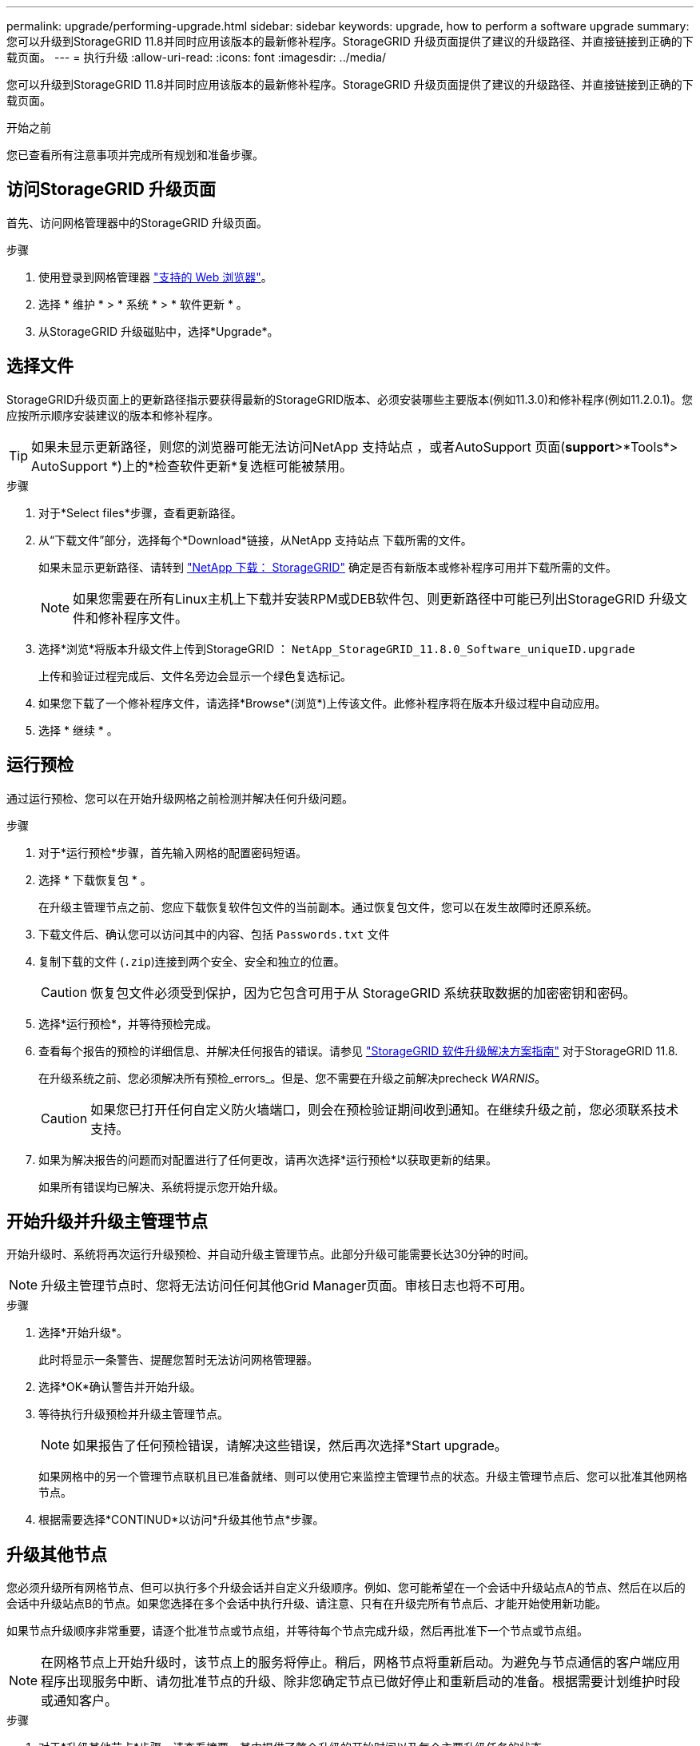 ---
permalink: upgrade/performing-upgrade.html 
sidebar: sidebar 
keywords: upgrade, how to perform a software upgrade 
summary: 您可以升级到StorageGRID 11.8并同时应用该版本的最新修补程序。StorageGRID 升级页面提供了建议的升级路径、并直接链接到正确的下载页面。 
---
= 执行升级
:allow-uri-read: 
:icons: font
:imagesdir: ../media/


[role="lead"]
您可以升级到StorageGRID 11.8并同时应用该版本的最新修补程序。StorageGRID 升级页面提供了建议的升级路径、并直接链接到正确的下载页面。

.开始之前
您已查看所有注意事项并完成所有规划和准备步骤。



== 访问StorageGRID 升级页面

首先、访问网格管理器中的StorageGRID 升级页面。

.步骤
. 使用登录到网格管理器 link:../admin/web-browser-requirements.html["支持的 Web 浏览器"]。
. 选择 * 维护 * > * 系统 * > * 软件更新 * 。
. 从StorageGRID 升级磁贴中，选择*Upgrade*。




== 选择文件

StorageGRID升级页面上的更新路径指示要获得最新的StorageGRID版本、必须安装哪些主要版本(例如11.3.0)和修补程序(例如11.2.0.1)。您应按所示顺序安装建议的版本和修补程序。


TIP: 如果未显示更新路径，则您的浏览器可能无法访问NetApp 支持站点 ，或者AutoSupport 页面(*support*>*Tools*> AutoSupport *)上的*检查软件更新*复选框可能被禁用。

.步骤
. 对于*Select files*步骤，查看更新路径。
. 从“下载文件”部分，选择每个*Download*链接，从NetApp 支持站点 下载所需的文件。
+
如果未显示更新路径、请转到 https://mysupport.netapp.com/site/products/all/details/storagegrid/downloads-tab["NetApp 下载： StorageGRID"^] 确定是否有新版本或修补程序可用并下载所需的文件。

+

NOTE: 如果您需要在所有Linux主机上下载并安装RPM或DEB软件包、则更新路径中可能已列出StorageGRID 升级文件和修补程序文件。

. 选择*浏览*将版本升级文件上传到StorageGRID ： `NetApp_StorageGRID_11.8.0_Software_uniqueID.upgrade`
+
上传和验证过程完成后、文件名旁边会显示一个绿色复选标记。

. 如果您下载了一个修补程序文件，请选择*Browse*(浏览*)上传该文件。此修补程序将在版本升级过程中自动应用。
. 选择 * 继续 * 。




== 运行预检

通过运行预检、您可以在开始升级网格之前检测并解决任何升级问题。

.步骤
. 对于*运行预检*步骤，首先输入网格的配置密码短语。
. 选择 * 下载恢复包 * 。
+
在升级主管理节点之前、您应下载恢复软件包文件的当前副本。通过恢复包文件，您可以在发生故障时还原系统。

. 下载文件后、确认您可以访问其中的内容、包括 `Passwords.txt` 文件
. 复制下载的文件 (`.zip`)连接到两个安全、安全和独立的位置。
+

CAUTION: 恢复包文件必须受到保护，因为它包含可用于从 StorageGRID 系统获取数据的加密密钥和密码。

. 选择*运行预检*，并等待预检完成。
. 查看每个报告的预检的详细信息、并解决任何报告的错误。请参见 https://kb.netapp.com/hybrid/StorageGRID/Maintenance/StorageGRID_11.8_software_upgrade_resolution_guide["StorageGRID 软件升级解决方案指南"^] 对于StorageGRID 11.8.
+
在升级系统之前、您必须解决所有预检_errors_。但是、您不需要在升级之前解决precheck _WARNIS_。

+

CAUTION: 如果您已打开任何自定义防火墙端口，则会在预检验证期间收到通知。在继续升级之前，您必须联系技术支持。

. 如果为解决报告的问题而对配置进行了任何更改，请再次选择*运行预检*以获取更新的结果。
+
如果所有错误均已解决、系统将提示您开始升级。





== 开始升级并升级主管理节点

开始升级时、系统将再次运行升级预检、并自动升级主管理节点。此部分升级可能需要长达30分钟的时间。


NOTE: 升级主管理节点时、您将无法访问任何其他Grid Manager页面。审核日志也将不可用。

.步骤
. 选择*开始升级*。
+
此时将显示一条警告、提醒您暂时无法访问网格管理器。

. 选择*OK*确认警告并开始升级。
. 等待执行升级预检并升级主管理节点。
+

NOTE: 如果报告了任何预检错误，请解决这些错误，然后再次选择*Start upgrade。

+
如果网格中的另一个管理节点联机且已准备就绪、则可以使用它来监控主管理节点的状态。升级主管理节点后、您可以批准其他网格节点。

. 根据需要选择*CONTINUD*以访问*升级其他节点*步骤。




== 升级其他节点

您必须升级所有网格节点、但可以执行多个升级会话并自定义升级顺序。例如、您可能希望在一个会话中升级站点A的节点、然后在以后的会话中升级站点B的节点。如果您选择在多个会话中执行升级、请注意、只有在升级完所有节点后、才能开始使用新功能。

如果节点升级顺序非常重要，请逐个批准节点或节点组，并等待每个节点完成升级，然后再批准下一个节点或节点组。


NOTE: 在网格节点上开始升级时，该节点上的服务将停止。稍后，网格节点将重新启动。为避免与节点通信的客户端应用程序出现服务中断、请勿批准节点的升级、除非您确定节点已做好停止和重新启动的准备。根据需要计划维护时段或通知客户。

.步骤
. 对于*升级其他节点*步骤，请查看摘要，其中提供了整个升级的开始时间以及每个主要升级任务的状态。
+
** *启动升级服务*是第一个升级任务。在此任务期间、软件文件将分发到网格节点、并在每个节点上启动升级服务。
** 当*启动升级服务*任务完成后，*升级其他网格节点*任务将启动，系统将提示您下载恢复软件包的新副本。


. 出现提示时、输入配置密码短语并下载恢复包的新副本。
+

CAUTION: 升级主管理节点后、您应下载恢复软件包文件的新副本。通过恢复包文件，您可以在发生故障时还原系统。

. 查看每种节点类型的状态表。其中包含非主管理节点、网关节点、存储节点和归档节点的表。
+
当表首次出现时，网格节点可以处于以下阶段之一：

+
** 解包升级
** 正在下载
** 正在等待批准


. [[approval-step ]]当您准备好选择要升级的网格节点(或者如果您需要取消批准选定节点)时、请按照以下说明进行操作：
+
[cols="1a,1a"]
|===
| 任务 | 说明 


 a| 
搜索要批准的特定节点、例如特定站点上的所有节点
 a| 
在*Search*字段中输入搜索字符串



 a| 
选择要升级的所有节点
 a| 
选择*批准所有节点*



 a| 
选择要升级的相同类型的所有节点(例如、所有存储节点)
 a| 
选择节点类型的*Approve All*按钮

如果您批准多个相同类型的节点，则这些节点将一次升级一个。



 a| 
选择要升级的单个节点
 a| 
选择节点的*Approve*按钮



 a| 
延迟所有选定节点上的升级
 a| 
选择*取消批准所有节点*



 a| 
推迟对所有选定的相同类型节点执行升级
 a| 
选择节点类型的*Unapprove All*按钮



 a| 
延迟单个节点上的升级
 a| 
选择节点的*Unapprove*按钮

|===
. 等待已批准的节点继续完成以下升级阶段：
+
** 已批准且正在等待升级
** 正在停止服务
+

NOTE: 当节点的阶段达到*停止服务*时，无法删除该节点。取消批准*按钮被禁用。

** 正在停止容器
** 清理Docker映像
** 正在升级基本操作系统软件包
+

NOTE: 当设备节点达到此阶段时、设备上的StorageGRID 设备安装程序软件将会更新。此自动化过程可确保 StorageGRID 设备安装程序版本与 StorageGRID 软件版本保持同步。

** 正在重新启动
+

NOTE: 某些型号的设备可能会多次重新启动以升级固件和BIOS。

** 重新启动后执行步骤
** 正在启动服务
** 完成


. 重复 <<approval-step,审批步骤>> 在所有网格节点升级之前、根据需要执行任意次数的操作。




== 完成升级

当所有网格节点均已完成升级阶段后，*升级其他网格节点*任务将显示为已完成。其余升级任务将在后台自动执行。

.步骤
. 一旦完成*Enable Features (启用功能)*任务(该任务很快完成)，您就可以开始使用 link:whats-new.html["新增功能"] 在升级后的StorageGRID 版本中。
. 在*升级数据库*任务期间，升级过程会检查每个节点以验证是否不需要更新Cassanda数据库。
+

NOTE: 从StorageGRID 11.7升级到11.8不需要升级cassanda数据库；但是、cassanda服务将在每个存储节点上停止并重新启动。对于未来的 StorageGRID 功能版本， Cassandra 数据库更新步骤可能需要几天时间才能完成。

. 完成*升级数据库*任务后，请等待几分钟，等待*最终升级步骤*完成。
. 完成*最终升级步骤*后，即完成升级。第一步*选择文件*将重新显示绿色成功横幅。
. 验证网格操作是否已恢复正常：
+
.. 检查这些服务是否正常运行，以及是否没有意外警报。
.. 确认客户端与 StorageGRID 系统的连接是否按预期运行。



